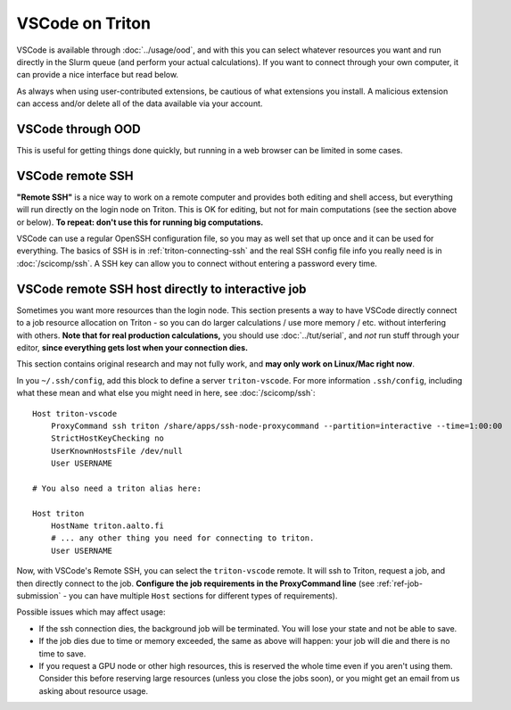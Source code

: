 VSCode on Triton
================

VSCode is available through :doc:`../usage/ood`, and with this you can
select whatever resources you want and run directly in the Slurm queue
(and perform your actual calculations).  If you want to
connect through your own computer, it can provide a nice interface but
read below.

As always when using user-contributed extensions, be cautious of what
extensions you install.  A malicious extension can access and/or
delete all of the data available via your account.



VSCode through OOD
------------------

.. seealso:: :doc:`../usage/ood`

This is useful for getting things done quickly, but running in a web
browser can be limited in some cases.



VSCode remote SSH
-----------------

**"Remote SSH"** is a nice way to work on a remote computer and
provides both editing and shell access, but everything will run
directly on the login node on Triton.  This is OK for editing, but not
for main computations (see the section above or below).  **To repeat:
don't use this for running big computations.**

VSCode can use a regular OpenSSH configuration file, so you may as
well set that up once and it can be used for everything.  The basics
of SSH is in :ref:`triton-connecting-ssh` and the real SSH config file
info you really need is in :doc:`/scicomp/ssh`.  A SSH key can allow
you to connect without entering a password every time.



VSCode remote SSH host directly to interactive job
--------------------------------------------------

Sometimes you want more resources than the login node.  This section
presents a way to have VSCode directly connect to a job resource
allocation on Triton - so you can do larger calculations / use more
memory / etc. without interfering with others.  **Note that for real
production calculations,** you should use :doc:`../tut/serial`, and
*not* run stuff through your editor, **since everything gets lost when
your connection dies.**

This section contains original research and may not fully work, and
**may only work on Linux/Mac right now**.

In you ``~/.ssh/config``, add this block to define a server
``triton-vscode``.  For more information ``.ssh/config``, including
what these mean and what else you might need in here, see
:doc:`/scicomp/ssh`::

  Host triton-vscode
      ProxyCommand ssh triton /share/apps/ssh-node-proxycommand --partition=interactive --time=1:00:00
      StrictHostKeyChecking no
      UserKnownHostsFile /dev/null
      User USERNAME

  # You also need a triton alias here:

  Host triton
      HostName triton.aalto.fi
      # ... any other thing you need for connecting to triton.
      User USERNAME


Now, with VSCode's Remote SSH, you can select the ``triton-vscode``
remote.  It will ssh to Triton, request a job, and then directly
connect to the job.  **Configure the job requirements in the
ProxyCommand line** (see :ref:`ref-job-submission` - you can have
multiple ``Host`` sections for different types of requirements).


Possible issues which may affect usage:

* If the ssh connection dies, the background job will be terminated.
  You will lose your state and not be able to save.

* If the job dies due to time or memory exceeded, the same as above
  will happen: your job will die and there is no time to save.

* If you request a GPU node or other high resources, this is reserved
  the whole time even if you aren't using them.  Consider this before
  reserving large resources (unless you close the jobs soon), or you
  might get an email from us asking about resource usage.
